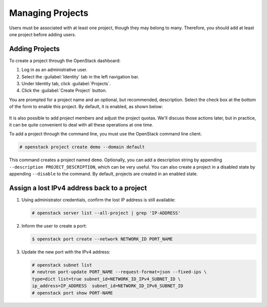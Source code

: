 =================
Managing Projects
=================

Users must be associated with at least one project, though they may
belong to many. Therefore, you should add at least one project before
adding users.

Adding Projects
~~~~~~~~~~~~~~~

To create a project through the OpenStack dashboard:

#. Log in as an administrative user.

#. Select the :guilabel:`Identity` tab in the left navigation bar.

#. Under Identity tab, click :guilabel:`Projects`.

#. Click the :guilabel:`Create Project` button.

You are prompted for a project name and an optional, but recommended,
description. Select the check box at the bottom of the form to enable
this project. By default, it is enabled, as shown below:

.. figure:: figures/create_project.png
   :alt: Create Project form

It is also possible to add project members and adjust the project
quotas. We'll discuss those actions later, but in practice, it can be
quite convenient to deal with all these operations at one time.

To add a project through the command line, you must use the OpenStack
command line client.

.. code-block:: console

   # openstack project create demo --domain default

This command creates a project named ``demo``. Optionally, you can add a
description string by appending ``--description PROJECT_DESCRIPTION``,
which can be very useful. You can also
create a project in a disabled state by appending ``--disable`` to the
command. By default, projects are created in an enabled state.


Assign a lost IPv4 address back to a project
~~~~~~~~~~~~~~~~~~~~~~~~~~~~~~~~~~~~~~~~~~~~~

#. Using administrator credentials, confirm the lost IP address is still available:

   .. code-block:: console

      # openstack server list --all-project | grep 'IP-ADDRESS'

#. Inform the user to create a port:

   .. code-block:: console

      $ openstack port create --network NETWORK_ID PORT_NAME

#. Update the new port with the IPv4 address:

   .. code-block:: console

      # openstack subnet list
      # neutron port-update PORT_NAME --request-format=json --fixed-ips \
      type=dict list=true subnet_id=NETWORK_ID_IPv4_SUBNET_ID \
      ip_address=IP_ADDRESS  subnet_id=NETWORK_ID_IPv6_SUBNET_ID
      # openstack port show PORT-NAME
